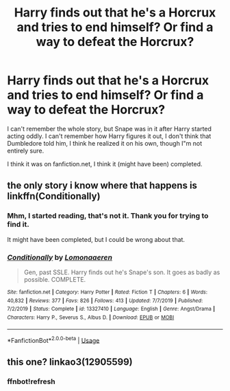 #+TITLE: Harry finds out that he's a Horcrux and tries to end himself? Or find a way to defeat the Horcrux?

* Harry finds out that he's a Horcrux and tries to end himself? Or find a way to defeat the Horcrux?
:PROPERTIES:
:Author: SnarkyAndProud
:Score: 2
:DateUnix: 1589507421.0
:DateShort: 2020-May-15
:FlairText: What's That Fic?
:END:
I can't remember the whole story, but Snape was in it after Harry started acting oddly. I can't remember how Harry figures it out, I don't think that Dumbledore told him, I think he realized it on his own, though I"m not entirely sure.

I think it was on fanfiction.net, I think it (might have been) completed.


** the only story i know where that happens is linkffn(Conditionally)
:PROPERTIES:
:Author: indabababababa
:Score: 1
:DateUnix: 1589514704.0
:DateShort: 2020-May-15
:END:

*** Mhm, I started reading, that's not it. Thank you for trying to find it.

It might have been completed, but I could be wrong about that.
:PROPERTIES:
:Author: SnarkyAndProud
:Score: 2
:DateUnix: 1589515005.0
:DateShort: 2020-May-15
:END:


*** [[https://www.fanfiction.net/s/13327410/1/][*/Conditionally/*]] by [[https://www.fanfiction.net/u/1265079/Lomonaaeren][/Lomonaaeren/]]

#+begin_quote
  Gen, past SSLE. Harry finds out he's Snape's son. It goes as badly as possible. COMPLETE.
#+end_quote

^{/Site/:} ^{fanfiction.net} ^{*|*} ^{/Category/:} ^{Harry} ^{Potter} ^{*|*} ^{/Rated/:} ^{Fiction} ^{T} ^{*|*} ^{/Chapters/:} ^{6} ^{*|*} ^{/Words/:} ^{40,832} ^{*|*} ^{/Reviews/:} ^{377} ^{*|*} ^{/Favs/:} ^{826} ^{*|*} ^{/Follows/:} ^{413} ^{*|*} ^{/Updated/:} ^{7/7/2019} ^{*|*} ^{/Published/:} ^{7/2/2019} ^{*|*} ^{/Status/:} ^{Complete} ^{*|*} ^{/id/:} ^{13327410} ^{*|*} ^{/Language/:} ^{English} ^{*|*} ^{/Genre/:} ^{Angst/Drama} ^{*|*} ^{/Characters/:} ^{Harry} ^{P.,} ^{Severus} ^{S.,} ^{Albus} ^{D.} ^{*|*} ^{/Download/:} ^{[[http://www.ff2ebook.com/old/ffn-bot/index.php?id=13327410&source=ff&filetype=epub][EPUB]]} ^{or} ^{[[http://www.ff2ebook.com/old/ffn-bot/index.php?id=13327410&source=ff&filetype=mobi][MOBI]]}

--------------

*FanfictionBot*^{2.0.0-beta} | [[https://github.com/tusing/reddit-ffn-bot/wiki/Usage][Usage]]
:PROPERTIES:
:Author: FanfictionBot
:Score: 1
:DateUnix: 1589514721.0
:DateShort: 2020-May-15
:END:


** this one? linkao3(12905599)
:PROPERTIES:
:Author: aMiserable_creature
:Score: 1
:DateUnix: 1589515516.0
:DateShort: 2020-May-15
:END:

*** ffnbot!refresh
:PROPERTIES:
:Author: aMiserable_creature
:Score: 1
:DateUnix: 1589575214.0
:DateShort: 2020-May-16
:END:
